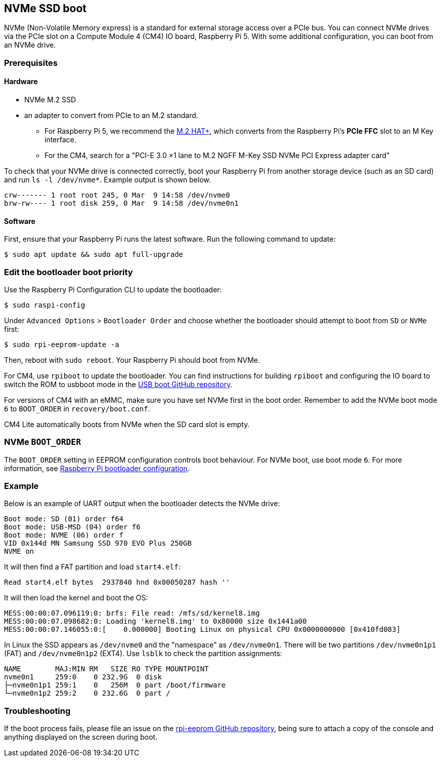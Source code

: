 == NVMe SSD boot

NVMe (Non-Volatile Memory express) is a standard for external storage access over a PCIe bus. You can connect NVMe drives via the PCIe slot on a Compute Module 4 (CM4) IO board, Raspberry Pi 5. With some additional configuration, you can boot from an NVMe drive.

=== Prerequisites

==== Hardware

* NVMe M.2 SSD
* an adapter to convert from PCIe to an M.2 standard.
** For Raspberry Pi 5, we recommend the xref:../accessories/m2-hat-plus.adoc[M.2 HAT+], which converts from the Raspberry Pi's *PCIe FFC* slot to an M Key interface.
** For the CM4, search for a "PCI-E 3.0 ×1 lane to M.2 NGFF M-Key SSD NVMe PCI Express adapter card"

To check that your NVMe drive is connected correctly, boot your Raspberry Pi from another storage device (such as an SD card) and run `ls -l /dev/nvme*`. Example output is shown below.

----
crw------- 1 root root 245, 0 Mar  9 14:58 /dev/nvme0
brw-rw---- 1 root disk 259, 0 Mar  9 14:58 /dev/nvme0n1
----

==== Software

First, ensure that your Raspberry Pi runs the latest software. Run the following command to update:

[source,console]
----
$ sudo apt update && sudo apt full-upgrade
----

=== Edit the bootloader boot priority

Use the Raspberry Pi Configuration CLI to update the bootloader:

[source,console]
----
$ sudo raspi-config
----

Under `Advanced Options` > `Bootloader Order` and choose whether the bootloader should attempt to boot from `SD` or `NVMe` first:

[source,console]
----
$ sudo rpi-eeprom-update -a
----

Then, reboot with `sudo reboot`. Your Raspberry Pi should boot from NVMe.

For CM4, use `rpiboot` to update the bootloader. You can find instructions for building `rpiboot` and configuring the IO board to switch the ROM to usbboot mode in the https://github.com/raspberrypi/usbboot[USB boot GitHub repository].

For versions of CM4 with an eMMC, make sure you have set NVMe first in the boot order. Remember to add the NVMe boot mode `6` to `BOOT_ORDER` in `recovery/boot.conf`.

CM4 Lite automatically boots from NVMe when the SD card slot is empty.

=== NVMe `BOOT_ORDER`

The `BOOT_ORDER` setting in EEPROM configuration controls boot behaviour.
For NVMe boot, use boot mode `6`. For more information, see xref:raspberry-pi.adoc#raspberry-pi-bootloader-configuration[Raspberry Pi bootloader configuration].

=== Example

Below is an example of UART output when the bootloader detects the NVMe drive:

----
Boot mode: SD (01) order f64
Boot mode: USB-MSD (04) order f6
Boot mode: NVME (06) order f
VID 0x144d MN Samsung SSD 970 EVO Plus 250GB
NVME on
----

It will then find a FAT partition and load `start4.elf`:

----
Read start4.elf bytes  2937840 hnd 0x00050287 hash ''
----

It will then load the kernel and boot the OS:

----
MESS:00:00:07.096119:0: brfs: File read: /mfs/sd/kernel8.img
MESS:00:00:07.098682:0: Loading 'kernel8.img' to 0x80000 size 0x1441a00
MESS:00:00:07.146055:0:[    0.000000] Booting Linux on physical CPU 0x0000000000 [0x410fd083]
----

In Linux the SSD appears as `/dev/nvme0` and the "namespace" as `/dev/nvme0n1`. There will be two partitions `/dev/nvme0n1p1` (FAT) and `/dev/nvme0n1p2` (EXT4). Use `lsblk` to check the partition assignments:

----
NAME        MAJ:MIN RM   SIZE RO TYPE MOUNTPOINT
nvme0n1     259:0    0 232.9G  0 disk
├─nvme0n1p1 259:1    0   256M  0 part /boot/firmware
└─nvme0n1p2 259:2    0 232.6G  0 part /
----

=== Troubleshooting

If the boot process fails, please file an issue on the https://github.com/raspberrypi/rpi-eeprom[rpi-eeprom GitHub repository], being sure to attach a copy of the console and anything displayed on the screen during boot.
